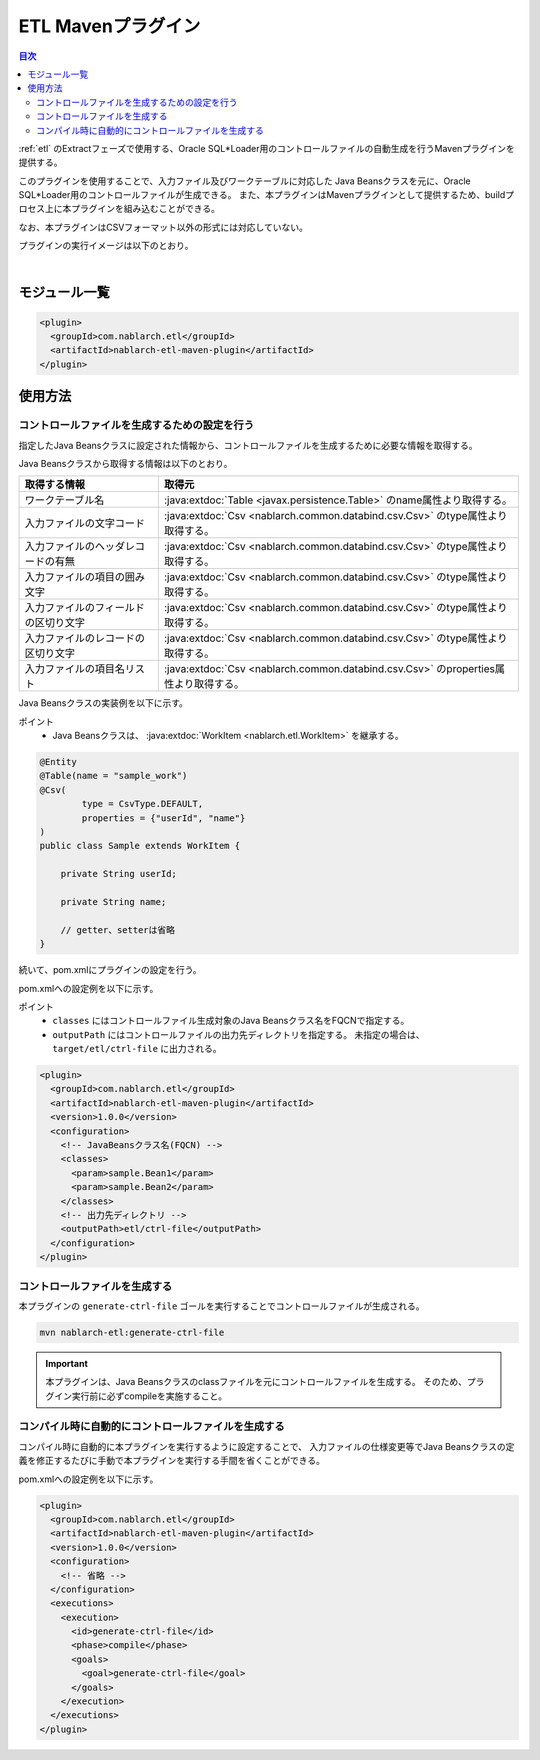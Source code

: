 .. _etl_maven_plugin:

ETL Mavenプラグイン
====================================================================================================

.. contents:: 目次
  :depth: 3
  :local:

:ref:`etl` のExtractフェーズで使用する、Oracle SQL*Loader用のコントロールファイルの自動生成を行うMavenプラグインを提供する。

このプラグインを使用することで、入力ファイル及びワークテーブルに対応した
Java Beansクラスを元に、Oracle SQL*Loader用のコントロールファイルが生成できる。
また、本プラグインはMavenプラグインとして提供するため、buildプロセス上に本プラグインを組み込むことができる。

なお、本プラグインはCSVフォーマット以外の形式には対応していない。

プラグインの実行イメージは以下のとおり。

.. image:: images/etl_maven_plugin.png
  :scale: 80

|

モジュール一覧
---------------------------------------------------------------------
.. code-block:: xml

  <plugin>
    <groupId>com.nablarch.etl</groupId>
    <artifactId>nablarch-etl-maven-plugin</artifactId>
  </plugin>

使用方法
---------------------------------------------------------------------

コントロールファイルを生成するための設定を行う
~~~~~~~~~~~~~~~~~~~~~~~~~~~~~~~~~~~~~~~~~~~~~~~~~~~~~~~~~~~~~~~~~~~~~

指定したJava Beansクラスに設定された情報から、コントロールファイルを生成するために必要な情報を取得する。

Java Beansクラスから取得する情報は以下のとおり。

========================================  ==================================================
取得する情報                              取得元
========================================  ==================================================
ワークテーブル名                          :java:extdoc:`Table <javax.persistence.Table>` のname属性より取得する。

入力ファイルの文字コード                  :java:extdoc:`Csv <nablarch.common.databind.csv.Csv>` のtype属性より取得する。

入力ファイルのヘッダレコードの有無        :java:extdoc:`Csv <nablarch.common.databind.csv.Csv>` のtype属性より取得する。

入力ファイルの項目の囲み文字              :java:extdoc:`Csv <nablarch.common.databind.csv.Csv>` のtype属性より取得する。

入力ファイルのフィールドの区切り文字      :java:extdoc:`Csv <nablarch.common.databind.csv.Csv>` のtype属性より取得する。

入力ファイルのレコードの区切り文字        :java:extdoc:`Csv <nablarch.common.databind.csv.Csv>` のtype属性より取得する。

入力ファイルの項目名リスト                :java:extdoc:`Csv <nablarch.common.databind.csv.Csv>` のproperties属性より取得する。
========================================  ==================================================

Java Beansクラスの実装例を以下に示す。

ポイント
  * Java Beansクラスは、 :java:extdoc:`WorkItem <nablarch.etl.WorkItem>` を継承する。

.. code-block:: java

  @Entity
  @Table(name = "sample_work")
  @Csv(
          type = CsvType.DEFAULT,
          properties = {"userId", "name"}
  )
  public class Sample extends WorkItem {

      private String userId;

      private String name;

      // getter、setterは省略
  }


続いて、pom.xmlにプラグインの設定を行う。

pom.xmlへの設定例を以下に示す。

ポイント
  * ``classes`` にはコントロールファイル生成対象のJava Beansクラス名をFQCNで指定する。
  * ``outputPath`` にはコントロールファイルの出力先ディレクトリを指定する。
    未指定の場合は、``target/etl/ctrl-file`` に出力される。

.. code-block:: xml

  <plugin>
    <groupId>com.nablarch.etl</groupId>
    <artifactId>nablarch-etl-maven-plugin</artifactId>
    <version>1.0.0</version>
    <configuration>
      <!-- JavaBeansクラス名(FQCN) -->
      <classes>
        <param>sample.Bean1</param>
        <param>sample.Bean2</param>
      </classes>
      <!-- 出力先ディレクトリ -->
      <outputPath>etl/ctrl-file</outputPath>
    </configuration>
  </plugin>

コントロールファイルを生成する
~~~~~~~~~~~~~~~~~~~~~~~~~~~~~~~~~~~~~~~~~~~~~~~~~~~~~~~~~~~~~~~~~~~~~

本プラグインの ``generate-ctrl-file`` ゴールを実行することでコントロールファイルが生成される。

.. code-block:: bat

  mvn nablarch-etl:generate-ctrl-file

.. important::

  本プラグインは、Java Beansクラスのclassファイルを元にコントロールファイルを生成する。
  そのため、プラグイン実行前に必ずcompileを実施すること。

コンパイル時に自動的にコントロールファイルを生成する
~~~~~~~~~~~~~~~~~~~~~~~~~~~~~~~~~~~~~~~~~~~~~~~~~~~~~~~~~~~~~~~~~~~~~

コンパイル時に自動的に本プラグインを実行するように設定することで、
入力ファイルの仕様変更等でJava Beansクラスの定義を修正するたびに手動で本プラグインを実行する手間を省くことができる。

pom.xmlへの設定例を以下に示す。

.. code-block:: xml

  <plugin>
    <groupId>com.nablarch.etl</groupId>
    <artifactId>nablarch-etl-maven-plugin</artifactId>
    <version>1.0.0</version>
    <configuration>
      <!-- 省略 -->
    </configuration>
    <executions>
      <execution>
        <id>generate-ctrl-file</id>
        <phase>compile</phase>
        <goals>
          <goal>generate-ctrl-file</goal>
        </goals>
      </execution>
    </executions>
  </plugin>
